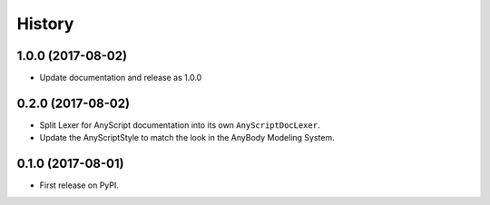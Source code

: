 =======
History
=======

1.0.0 (2017-08-02)
------------------

* Update documentation and release as 1.0.0


0.2.0 (2017-08-02)
------------------

* Split Lexer for AnyScript documentation into its own ``AnyScriptDocLexer``.
* Update the AnyScriptStyle to match the look in the AnyBody Modeling System.


0.1.0 (2017-08-01)
------------------

* First release on PyPI.
